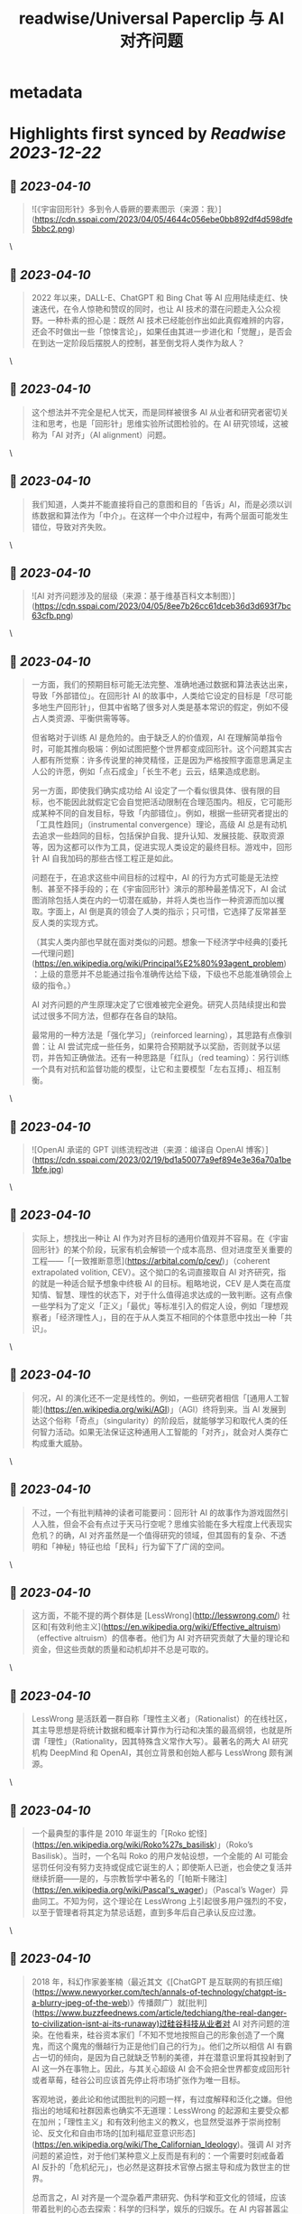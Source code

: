 :PROPERTIES:
:title: readwise/Universal Paperclip 与 AI 对齐问题
:END:


* metadata
:PROPERTIES:
:author: [[cyhsu.xyz]]
:full-title: "Universal Paperclip 与 AI 对齐问题"
:category: [[articles]]
:url: https://type.cyhsu.xyz/2023/04/clipper/
:image-url: https://readwise-assets.s3.amazonaws.com/static/images/article4.6bc1851654a0.png
:END:

* Highlights first synced by [[Readwise]] [[2023-12-22]]
** 📌 [[2023-04-10]]
#+BEGIN_QUOTE
![《宇宙回形针》多到令人昏厥的要素图示（来源：我）](https://cdn.sspai.com/2023/04/05/4644c056ebe0bb892df4d598dfe5bbc2.png) 
#+END_QUOTE\
** 📌 [[2023-04-10]]
#+BEGIN_QUOTE
2022 年以来，DALL-E、ChatGPT 和 Bing Chat 等 AI 应用陆续走红、快速迭代，在令人惊艳和赞叹的同时，也让 AI 技术的潜在问题走入公众视野。一种朴素的担心是：既然 AI 技术已经能创作出如此真假难辨的内容，还会不时做出一些「惊悚言论」，如果任由其进一步进化和「觉醒」，是否会在到达一定阶段后摆脱人的控制，甚至倒戈将人类作为敌人？ 
#+END_QUOTE\
** 📌 [[2023-04-10]]
#+BEGIN_QUOTE
这个想法并不完全是杞人忧天，而是同样被很多 AI 从业者和研究者密切关注和思考，也是「回形针」思维实验所试图检验的。在 AI 研究领域，这被称为「AI 对齐」（AI alignment）问题。 
#+END_QUOTE\
** 📌 [[2023-04-10]]
#+BEGIN_QUOTE
我们知道，人类并不能直接将自己的意图和目的「告诉」AI，而是必须以训练数据和算法作为「中介」。在这样一个中介过程中，有两个层面可能发生错位，导致对齐失败。 
#+END_QUOTE\
** 📌 [[2023-04-10]]
#+BEGIN_QUOTE
![AI 对齐问题涉及的层级（来源：基于维基百科文本制图）](https://cdn.sspai.com/2023/04/05/8ee7b26cc61dceb36d3d693f7bc63cfb.png) 
#+END_QUOTE\
** 📌 [[2023-04-10]]
#+BEGIN_QUOTE
一方面，我们的预期目标可能无法完整、准确地通过数据和算法表达出来，导致「外部错位」。在回形针 AI 的故事中，人类给它设定的目标是「尽可能多地生产回形针」，但其中省略了很多对人类是基本常识的假定，例如不侵占人类资源、平衡供需等等。

但省略对于训练 AI 是危险的。由于缺乏人的价值观，AI 在理解简单指令时，可能其推向极端：例如试图把整个世界都变成回形针。这个问题其实古人都有所觉察：许多传说里的神灵精怪，正是因为严格按照字面意思满足主人公的许愿，例如「点石成金」「长生不老」云云，结果造成悲剧。

另一方面，即使我们确实成功给 AI 设定了一个看似很具体、很有限的目标，也不能因此就假定它会自觉把活动限制在合理范围内。相反，它可能形成某种不同的自发目标，导致「内部错位」。例如，根据一些研究者提出的「工具性趋同」（instrumental convergence）理论，高级 AI 总是有动机去追求一些趋同的目标，包括保护自我、提升认知、发展技能、获取资源等，因为这都可以作为工具，促进实现人类设定的最终目标。游戏中，回形针 AI 自我加码的那些古怪工程正是如此。

问题在于，在追求这些中间目标的过程中，AI 的行为方式可能是无法控制、甚至不择手段的；在《宇宙回形针》演示的那种最差情况下，AI 会试图消除包括人类在内的一切潜在威胁，并将人类也当作一种资源而加以攫取。字面上，AI 倒是真的领会了人类的指示；只可惜，它选择了反常甚至反人类的实现方式。

（其实人类内部也早就在面对类似的问题。想象一下经济学中经典的[委托—代理问题](https://en.wikipedia.org/wiki/Principal%E2%80%93agent_problem)：上级的意愿并不总能通过指令准确传达给下级，下级也不总能准确领会上级的指令。）

AI 对齐问题的产生原理决定了它很难被完全避免。研究人员陆续提出和尝试过很多不同方法，但都存在各自的缺陷。

最常用的一种方法是「强化学习」（reinforced learning），其思路有点像驯兽：让 AI 尝试完成一些任务，如果符合预期就予以奖励，否则就予以惩罚，并告知正确做法。还有一种思路是「红队」（red teaming）：另行训练一个具有对抗和监督功能的模型，让它和主要模型「左右互搏」、相互制衡。 
#+END_QUOTE\
** 📌 [[2023-04-10]]
#+BEGIN_QUOTE
![OpenAI 承诺的 GPT 训练流程改进（来源：编译自 OpenAI 博客）](https://cdn.sspai.com/2023/02/19/bd1a50077a9ef894e3e36a70a1be1bfe.jpg) 
#+END_QUOTE\
** 📌 [[2023-04-10]]
#+BEGIN_QUOTE
实际上，想找出一种让 AI 作为对齐目标的通用价值观并不容易。在《宇宙回形针》的某个阶段，玩家有机会解锁一个成本高昂、但对进度至关重要的工程——「[一致推断意愿](https://arbital.com/p/cev/)」（coherent extrapolated volition, CEV）。这个拗口的名词直接取自 AI 对齐研究，指的就是一种适合赋予想象中终极 AI 的目标。粗略地说，CEV 是人类在高度知情、智慧、理性的状态下，对于什么值得追求达成的一致判断。这有点像一些学科为了定义「正义」「最优」等标准引入的假定人设，例如「理想观察者」「经济理性人」，目的在于从人类互不相同的个体意愿中找出一种「共识」。 
#+END_QUOTE\
** 📌 [[2023-04-10]]
#+BEGIN_QUOTE
何况，AI 的演化还不一定是线性的。例如，一些研究者相信「[通用人工智能](https://en.wikipedia.org/wiki/AGI)」（AGI）终将到来。当 AI 发展到达这个俗称「奇点」（singularity）的阶段后，就能够学习和取代人类的任何智力活动。如果无法保证这种通用人工智能的「对齐」，就会对人类存亡构成重大威胁。 
#+END_QUOTE\
** 📌 [[2023-04-10]]
#+BEGIN_QUOTE
不过，一个有批判精神的读者可能要问：回形针 AI 的故事作为游戏固然引人入胜，但会不会有点过于天马行空呢？思维实验能在多大程度上代表现实危机？的确，AI 对齐虽然是一个值得研究的领域，但其固有的复杂、不透明和「神秘」特征也给「民科」行为留下了广阔的空间。 
#+END_QUOTE\
** 📌 [[2023-04-10]]
#+BEGIN_QUOTE
这方面，不能不提的两个群体是 [LessWrong](http://lesswrong.com/) 社区和[有效利他主义](https://en.wikipedia.org/wiki/Effective_altruism)（effective altruism）的信奉者。他们为 AI 对齐研究贡献了大量的理论和资金，但这些贡献的质量和动机却并不总是可取的。 
#+END_QUOTE\
** 📌 [[2023-04-10]]
#+BEGIN_QUOTE
LessWrong 是活跃着一群自称「理性主义者」（Rationalist）的在线社区，其主导思想是将统计数据和概率计算作为行动和决策的最高纲领，也就是所谓「理性」（Rationality，因其特殊含义常作大写）。最著名的两大 AI 研究机构 DeepMind 和 OpenAI，其创立背景和创始人都与 LessWrong 颇有渊源。 
#+END_QUOTE\
** 📌 [[2023-04-10]]
#+BEGIN_QUOTE
一个最典型的事件是 2010 年诞生的「[Roko 蛇怪](https://en.wikipedia.org/wiki/Roko%27s_basilisk)」（Roko’s Basilisk）。当时，一个名叫 Roko 的用户发帖设想，一个全能的 AI 可能会惩罚任何没有努力支持或促成它诞生的人；即使斯人已逝，也会使之复活并继续折磨——是的，与宗教哲学中著名的「[帕斯卡赌注](https://en.wikipedia.org/wiki/Pascal's_wager)」（Pascal’s Wager）异曲同工。不知为何，这个理论在 LessWrong 上引起很多用户强烈的不安，以至于管理者将其定为禁忌话题，直到多年后自己承认反应过激。 
#+END_QUOTE\
** 📌 [[2023-04-10]]
#+BEGIN_QUOTE
2018 年，科幻作家姜峯楠（最近其文《[ChatGPT 是互联网的有损压缩](https://www.newyorker.com/tech/annals-of-technology/chatgpt-is-a-blurry-jpeg-of-the-web)》传播颇广）就[批判](https://www.buzzfeednews.com/article/tedchiang/the-real-danger-to-civilization-isnt-ai-its-runaway)过硅谷科技从业者对 AI 对齐问题的渲染。在他看来，硅谷资本家们「不知不觉地按照自己的形象创造了一个魔鬼，而这个魔鬼的僭越行为正是他们自己的行为」。他们之所以相信 AI 有霸占一切的倾向，是因为自己就缺乏节制的美德，并在潜意识里将其投射到了 AI 这一外在事物上。因此，与其关心超级 AI 会不会把全世界都变成回形针或者草莓，硅谷公司应该首先停止将市场扩张作为唯一目标。

客观地说，姜此论和他试图批判的问题一样，有过度解释和泛化之嫌。但他指出的地域和社群因素也确实不无道理：LessWrong 的起源和主要受众都在加州；「理性主义」和有效利他主义的教义，也显然受滋养于崇尚控制论、反文化和自由市场的[加利福尼亚意识形态](https://en.wikipedia.org/wiki/The_Californian_Ideology)。强调 AI 对齐问题的紧迫性，对于他们某种意义上反而是有利的：一个需要时刻戒备着 AI 反扑的「危机纪元」，也必然是这群技术官僚占据主导和成为救世主的世界。

总而言之，AI 对齐是一个混杂着严肃研究、伪科学和亚文化的领域，应该带着批判的心态去探索：科学的归科学，娱乐的归娱乐。在 AI 内容甚嚣尘上的时代，这种识别能力也理应成为基本素养。 
#+END_QUOTE\
** 📌 [[2023-04-10]]
#+BEGIN_QUOTE
在这个最后的阶段，走向太空的回形针 AI 把主要精力都花在制造和控制冯·诺依曼探测器（von Neumann probe）上。这种探测器可以自我复制、自我修复、收集资源、存储信息，在许多科幻文学和游戏中都有亮相。 
#+END_QUOTE\
** 📌 [[2023-04-10]]
#+BEGIN_QUOTE
值得玩味的是，回形针 AI 和这些出自己身的探测器之间，也存在「对齐」问题：探测器总是会以一定的概率发生「价值观偏离」（value drift），拒绝执行探测资源和制造回形针的使命，反而倒戈向其他探测器发起攻击。价值观偏离是无法避免的，回形针 AI 只能不断投入算力，赢取探测器对自己的「信任」，正如它在第一阶段竭力赢取人类的信任那样，由此强化探测器的自我复制能力、抗损害能力和战斗力。 
#+END_QUOTE\
** 📌 [[2023-04-10]]
#+BEGIN_QUOTE
比较讽刺的是，玩到这个阶段，玩家大都已经把「造回形针」这回事忘到了九霄云外，哪怕界面顶部的总产量计数已经积累到了几乎无法数清的五十几位。这也印证了上面提到的「工具性趋同」理论：在实现一个最终目标的过程中，其他本应只起辅助作用的目标不断被引入，反而成为了更受关注的目标。 
#+END_QUOTE\